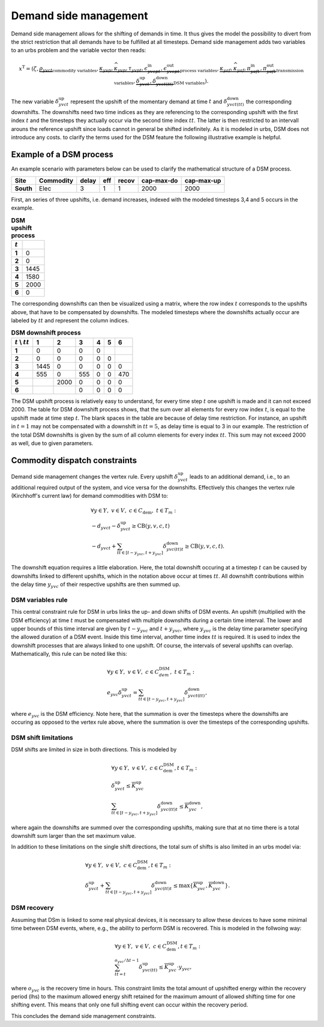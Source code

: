 .. module:: urbs

.. _theory-dsm:

Demand side management
======================
Demand side management allows for the shifting of demands in time. It thus
gives the model the possibility to divert from the strict restriction that all
demands have to be fulfilled at all timesteps. Demand side management adds two
variables to an urbs problem and the variable vector then reads:

.. math::

   x^{\text{T}}=(\zeta, \underbrace{\rho_{yvct}}_{\text{commodity variables}},
   \underbrace{\kappa_{yvp}, \widehat{\kappa}_{yvp}, \tau_{yvpt},
   \epsilon^{\text{in}}_{yvcpt},
   \epsilon^{\text{out}}_{yvcpt}}_{\text{process variables}},
   \underbrace{\kappa_{yaf}, \widehat{\kappa}_{yaf}, \pi^{\text{in}}_{yaft},
   \pi^{\text{out}}_{yaft}}_{\text{transmission variables}},\underbrace{
   \delta^{\text{up}}_{yvct}, \delta^{\text{down}}_{yvct(tt)}}_
   {\text{DSM variables}}).

The new variable :math:`\delta^{\text{up}}_{yvct}` represent the upshift of the
momentary demand at time :math:`t` and :math:`\delta^{\text{down}}_{yvct(tt)}`
the corresponding downshifts. The downshifts need two time indices as they are
referencing to the corresponding upshift with the first index :math:`t` and the
timesteps they actually occur via the second time index :math:`tt`. The latter
is then restricted to an intervall arouns the reference upshift since loads
cannot in general be shifted indefinitely. As it is modeled in urbs, DSM does
not introduce any costs. to clarify the terms used for the DSM feature the
following illustrative example is helpful.

Example of a DSM process
~~~~~~~~~~~~~~~~~~~~~~~~
An example scenario with parameters below can be used to clarify the
mathematical structure of a DSM process.

.. csv-table::
   :header-rows: 1
   :stub-columns: 1

   Site,   Commodity, delay,  eff, recov, cap-max-do, cap-max-up
   South,  Elec,         3,     1,     1,       2000,       2000

First, an series of three upshifts, i.e. demand increases, indexed with the
modeled timesteps 3,4 and 5 occurs in the example. 
   
.. csv-table:: **DSM upshift process**
   :header-rows: 1                                                           
   :stub-columns: 1

   :math:`t`,   
   1, 0
   2, 0
   3, 1445
   4, 1580
   5, 2000
   6, 0

The corresponding downshifts can then be visualized using a matrix, where the
row index :math:`t` corresponds to the upshifts above, that have to be
compensated by downshifts. The modeled timesteps where the downshifts actually
occur are labeled by :math:`tt` and represent the column indices. 
   

.. csv-table:: **DSM downshift process**
   :header-rows: 1                                                           
   :stub-columns: 1
   
   :math:`t` \\ :math:`tt`,   1,    2,    3,    4,    5,    6
   1,                         0,    0,    0,    0,     ,        
   2,                         0,    0,    0,    0,    0,        
   3,                      1445,    0,    0,    0,    0,    0   
   4,                       555,    0,  555,    0,    0,  470   
   5,                          , 2000,    0,    0,    0,    0
   6,                          ,     ,    0,    0,    0,    0
   
The DSM upshift process is relatively easy to understand, for every time step
:math:`t` one upshift is made and it can not exceed 2000. The table for DSM
downshift process shows, that the sum over all elements for every row index
:math:`t`, is equal to the upshift made at time step :math:`t`. The blank
spaces in the table are because of delay time restriction. For instance, an
upshift in :math:`t = 1` may not be compensated with a downshift in
:math:`tt = 5`, as delay time is equal to 3 in our example. The restriction of
the total DSM downshifts is given by the sum of all column elements for every
index :math:`tt`. This sum may not exceed 2000 as well, due to given
parameters.  

Commodity dispatch constraints
~~~~~~~~~~~~~~~~~~~~~~~~~~~~~~
Demand side management changes the vertex rule. Every upshift
:math:`\delta^{\text{up}}_{yvct}` leads to an additional demand, i.e., to an
additional required output of the system, and vice versa for the downshifts. 
Effectively this changes the vertex rule (Kirchhoff's current law) for demand
commodities with DSM to:

.. math::
   &\forall y\in Y,~v\in V,~c \in C_{\text{dem}},~ t \in T_m:\\\\
   &-d_{yvct}-\delta^{\text{up}}_{yvct} \geq \text{CB}(y,v,c,t)\\
   &-d_{yvct}+\sum_{tt\in [t - y_{yvc},t + y_{yvc}]}
   \delta^{\text{down}}_{yvc(tt)t} \geq \text{CB}(y,v,c,t).

The downshift equation requires a little elaboration. Here, the total downshift
occuring at a timestep :math:`t` can be caused by downshifts linked to
different upshifts, which in the notation above occur at times :math:`tt`. All
downshift contributions within the delay time :math:`y_{yvc}` of their
respective upshifts are then summed up.   

DSM variables rule
------------------
This central constraint rule for DSM in urbs links the up- and down shifts of
DSM events. An upshift (multiplied with the DSM efficiency) at time :math:`t`
must be compensated with multiple downshifts during a certain time interval.
The lower and upper bounds of this time interval are given by
:math:`t - y_{yvc}` and :math:`t + y_{yvc}`, where :math:`y_{yvc}` is the delay
time parameter specifying the allowed duration of a DSM event. Inside this time
interval, another time index :math:`tt` is required. It is used to index the
downshift processes that are always linked to one upshift. Of course, the
intervals of several upshifts can overlap. Mathematically, this rule can be
noted like this:

.. math::
   &\forall y\in Y,~v\in V,~c\in C^{\text{DSM}}_{dem},~t\in T_m:\\\\
   &e_{yvc}\delta^{\text{up}}_{yvct}=\sum_{tt\in [t - y_{yvc},t + y_{yvc}]}
   \delta^{\text{down}}_{yvct(tt)},

where :math:`e_{yvc}` is the DSM efficiency. Note here, that the summation is
over the timesteps where the downshifts are occuring as opposed to the vertex
rule above, where the summation is over the timesteps of the corresponding
upshifts.

DSM shift limitations
---------------------
DSM shifts are limited in size in both directions. This is modeled by

.. math::
   &\forall y\in Y,~v\in V,~c\in C^{\text{DSM}}_{\text{dem}}, t\in T_m:\\\\
   &\delta^{\text{up}}_{yvct}\leq \overline{K}^{\text{up}}_{yvc}\\\\
   &\sum_{tt\in [t - y_{yvc},t + y_{yvc}]}\delta^{\text{down}}_{yvc(tt)t}\leq
   \overline{K}^{\text{down}}_{yvc},

where again the downshifts are summed over the corresponding upshifts, making
sure that at no time there is a total downshift sum larger than the set maximum
value.

In addition to these limitations on the single shift directions, the total sum
of shifts is also limited in an urbs model via:

.. math::
   &\forall y\in Y,~v\in V,~c\in C^{\text{DSM}}_{\text{dem}}, t\in T_m:\\\\
   &\delta^{\text{up}}_{yvct}+
   \sum_{tt\in [t - y_{yvc},t + y_{yvc}]}\delta^{\text{down}}_{yvc(tt)t} \leq
   \text{max}
   \{\overline{K}^{\text{up}}_{yvc},\overline{K}^{\text{down}}_{yvc}\}.

DSM recovery
------------
Assuming that DSm is linked to some real physical devices, it is necessary to
allow these devices to have some minimal time between DSM events, where, e.g.,
the ability to perform DSM is recovered. This is modeled in the follwoing way:

.. math::
   &\forall y\in Y,~v\in V,~c\in C^{\text{DSM}}_{\text{dem}}, t\in T_m:\\\\
   & \sum_{tt=t}^{o_{yvc}/\Delta t-1}\delta^{\text{up}}_{yvc(tt)}\leq
   \overline{K}^{\text{up}}_{yvc}\cdot y_{yvc},

where :math:`o_{yvc}` is the recovery time in hours. This constraint limits the
total amount of upshifted energy within the recovery period (lhs) to the
maximum allowed energy shift retained for the maximum amount of allowed
shifting time for one shifting event. This means that only one full shifting
event can occur within the recovery period.

This concludes the demand side management constraints.
   